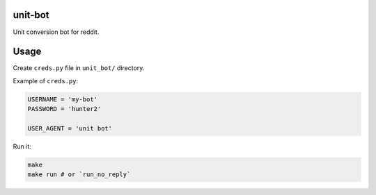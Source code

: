 unit-bot
========

Unit conversion bot for reddit.

Usage
=====

Create ``creds.py`` file in ``unit_bot/`` directory.

Example of ``creds.py``:

.. code-block:: python

    USERNAME = 'my-bot'
    PASSWORD = 'hunter2'

    USER_AGENT = 'unit bot'

Run it:

.. code-block:: bash

    make
    make run # or `run_no_reply`
